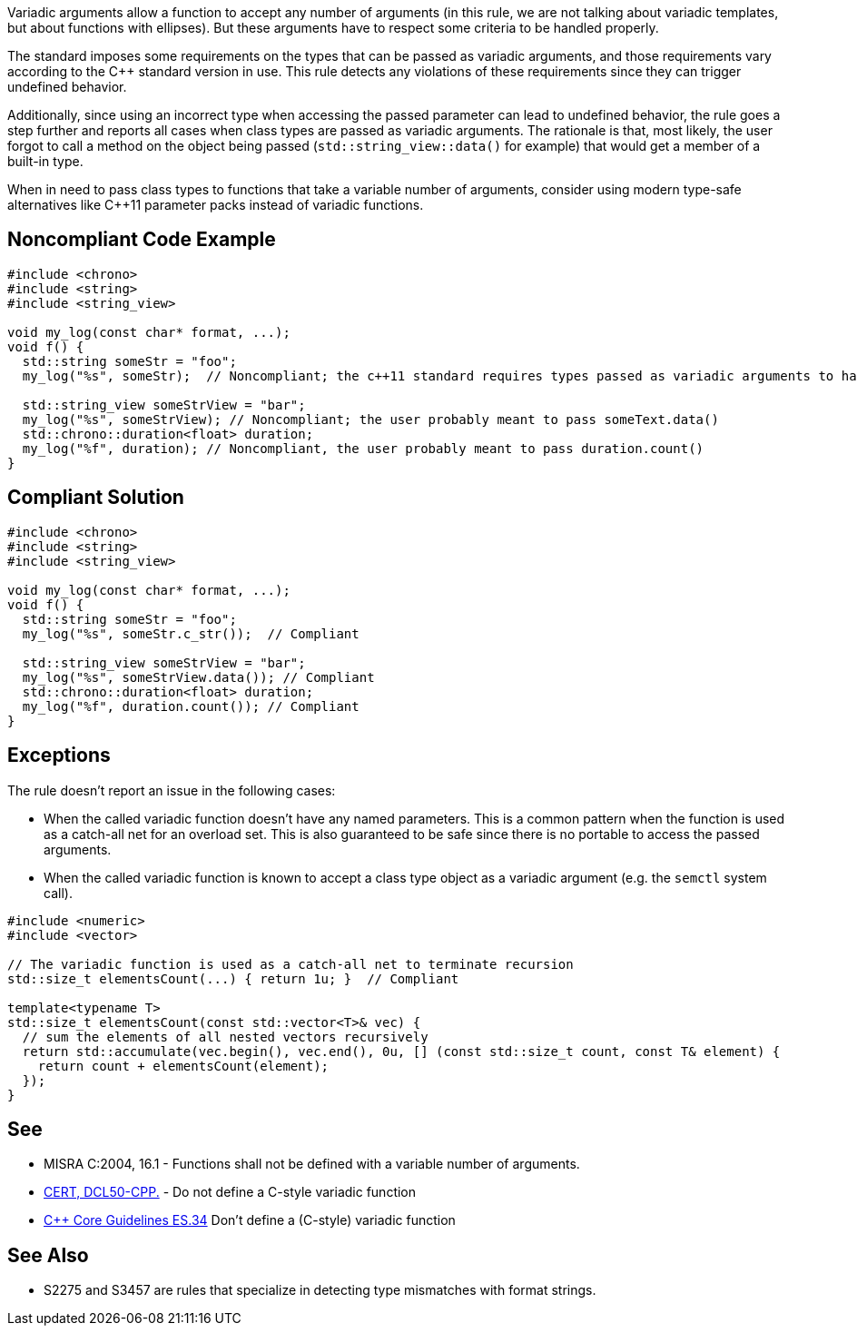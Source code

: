 Variadic arguments allow a function to accept any number of arguments (in this rule, we are not talking about variadic templates, but about functions with ellipses). But these arguments have to respect some criteria to be handled properly.

The standard imposes some requirements on the types that can be passed as variadic arguments, and those requirements vary according to the C++ standard version in use. This rule detects any violations of these requirements since they can trigger undefined behavior.

Additionally, since using an incorrect type when accessing the passed parameter can lead to undefined behavior, the rule goes a step further and reports all cases when class types are passed as variadic arguments. The rationale is that, most likely, the user forgot to call a method on the object being passed (``std::string_view::data()`` for example) that would get a member of a built-in type.

When in need to pass class types to functions that take a variable number of arguments, consider using modern type-safe alternatives like C++11 parameter packs instead of variadic functions.

== Noncompliant Code Example

[source,cpp]
----
#include <chrono>
#include <string>
#include <string_view>

void my_log(const char* format, ...);
void f() {
  std::string someStr = "foo";
  my_log("%s", someStr);  // Noncompliant; the c++11 standard requires types passed as variadic arguments to have a trivial copy constructor. The user probably meant to pass someStr.c_str() here

  std::string_view someStrView = "bar";
  my_log("%s", someStrView); // Noncompliant; the user probably meant to pass someText.data()
  std::chrono::duration<float> duration;
  my_log("%f", duration); // Noncompliant, the user probably meant to pass duration.count()
}
----


== Compliant Solution

[source,cpp]
----
#include <chrono>
#include <string>
#include <string_view>

void my_log(const char* format, ...);
void f() {
  std::string someStr = "foo";
  my_log("%s", someStr.c_str());  // Compliant

  std::string_view someStrView = "bar";
  my_log("%s", someStrView.data()); // Compliant
  std::chrono::duration<float> duration;
  my_log("%f", duration.count()); // Compliant
}
----

== Exceptions

The rule doesn't report an issue in the following cases:

* When the called variadic function doesn't have any named parameters. This is a common pattern when the function is used as a catch-all net for an overload set. This is also guaranteed to be safe since there is no portable to access the passed arguments.
* When the called variadic function is known to accept a class type object as a variadic argument (e.g. the ``semctl`` system call).

[source,cpp]
----
#include <numeric>
#include <vector>

// The variadic function is used as a catch-all net to terminate recursion
std::size_t elementsCount(...) { return 1u; }  // Compliant

template<typename T>
std::size_t elementsCount(const std::vector<T>& vec) {
  // sum the elements of all nested vectors recursively
  return std::accumulate(vec.begin(), vec.end(), 0u, [] (const std::size_t count, const T& element) {
    return count + elementsCount(element);
  });
}
----

== See

* MISRA C:2004, 16.1 - Functions shall not be defined with a variable number of arguments.
* https://wiki.sei.cmu.edu/confluence/x/5ns-BQ[CERT, DCL50-CPP.] - Do not define a C-style variadic function
* https://github.com/isocpp/CppCoreGuidelines/blob/036324/CppCoreGuidelines.md#-es34-dont-define-a-c-style-variadic-function[{cpp} Core Guidelines ES.34] Don't define a (C-style) variadic function


== See Also

* S2275 and S3457 are rules that specialize in detecting type mismatches with format strings.
